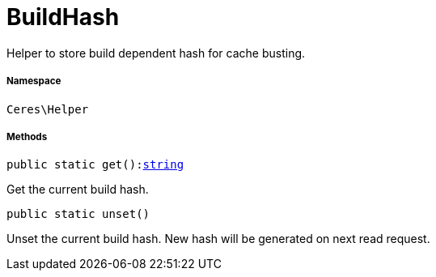 :table-caption!:
:example-caption!:
:source-highlighter: prettify
:sectids!:
[[ceres__buildhash]]
= BuildHash

Helper to store build dependent hash for cache busting.



===== Namespace

`Ceres\Helper`






===== Methods

[source%nowrap, php, subs=+macros]
[#get]
----

public static get():link:http://php.net/string[string^]

----





Get the current build hash.

[source%nowrap, php, subs=+macros]
[#unset]
----

public static unset()

----





Unset the current build hash. New hash will be generated on next read request.

